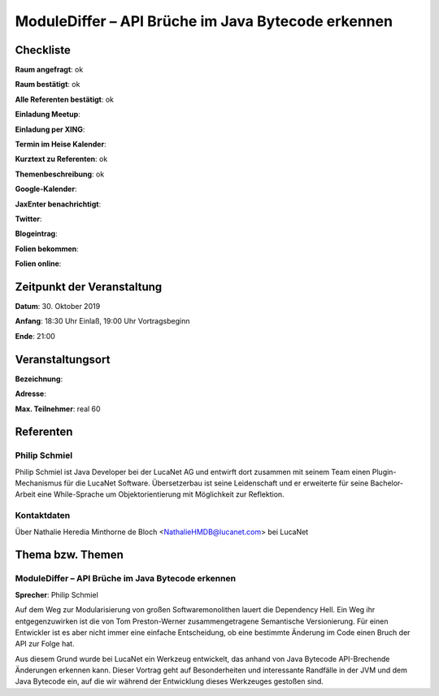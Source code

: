 ModuleDiffer – API Brüche im Java Bytecode erkennen
=================

Checkliste
----------

**Raum angefragt**: ok

**Raum bestätigt**: ok

**Alle Referenten bestätigt**: ok

**Einladung Meetup**:

**Einladung per XING**:

**Termin im Heise Kalender**:

**Kurztext zu Referenten**: ok

**Themenbeschreibung**: ok

**Google-Kalender**:

**JaxEnter benachrichtigt**:

**Twitter**:

**Blogeintrag**:

**Folien bekommen**:

**Folien online**:

Zeitpunkt der Veranstaltung
---------------------------

**Datum**: 30. Oktober 2019

**Anfang**: 18:30 Uhr Einlaß, 19:00 Uhr Vortragsbeginn

**Ende**: 21:00

Veranstaltungsort
-----------------

**Bezeichnung**:

**Adresse**:

**Max. Teilnehmer**: real 60

Referenten
----------

Philip Schmiel
~~~~~~
Philip Schmiel ist Java Developer bei der LucaNet AG und entwirft
dort zusammen mit seinem Team einen Plugin-Mechanismus für die LucaNet Software.
Übersetzerbau ist seine Leidenschaft und er erweiterte für seine Bachelor-Arbeit
eine While-Sprache um Objektorientierung mit Möglichkeit zur Reflektion.


Kontaktdaten
~~~~~~~~~~~~
Über Nathalie Heredia Minthorne de Bloch <NathalieHMDB@lucanet.com>
bei LucaNet


Thema bzw. Themen
-----------------

ModuleDiffer – API Brüche im Java Bytecode erkennen
~~~~~~~~~~~~~~~~~~~
**Sprecher**: Philip Schmiel

Auf dem Weg zur Modularisierung von großen Softwaremonolithen lauert die
Dependency Hell. Ein Weg ihr entgegenzuwirken ist die von Tom Preston-Werner
zusammengetragene Semantische Versionierung. Für einen Entwickler ist es aber
nicht immer eine einfache Entscheidung, ob eine bestimmte Änderung im Code einen
Bruch der API zur Folge hat.

Aus diesem Grund wurde bei LucaNet ein Werkzeug entwickelt, das anhand von Java
Bytecode API-Brechende Änderungen erkennen kann. Dieser Vortrag geht auf
Besonderheiten und interessante Randfälle in der JVM und dem Java Bytecode ein,
auf die wir während der Entwicklung dieses Werkzeuges gestoßen sind.